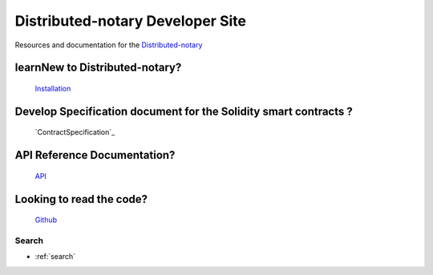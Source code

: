 =================================
Distributed-notary Developer Site 
=================================
Resources and documentation for the  `Distributed-notary`_

learnNew to Distributed-notary? 
-------------------------------
           `Installation`_



Develop Specification document for the Solidity smart contracts ?
------------------------------------------------------------------
         `ContractSpecification`_


API Reference Documentation? 
-----------------------------
           `API`_


Looking to read the code?  
-------------------------
        `Github`_


Search
======

* :ref:`search`

.. _Distributed-notary:  https://github.com/SmartMeshFoundation/Photon
.. _Installation: https://ethereum.org/
.. _ContractSpecificaion: https://fantom.foundation/
.. _API: https://anyswap.exchange/
.. _Github: https://anyswap.exchange/
